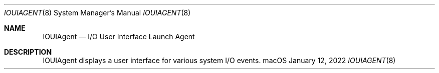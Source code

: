 .\"Copyright (c) 2022 Apple Inc. All Rights Reserved.
.Dd January 12, 2022
.Dt IOUIAGENT 8
.Os macOS
.Sh NAME
.Nm IOUIAgent
.Nd I/O User Interface Launch Agent
.Sh DESCRIPTION
IOUIAgent displays a user interface for various system I/O events.
